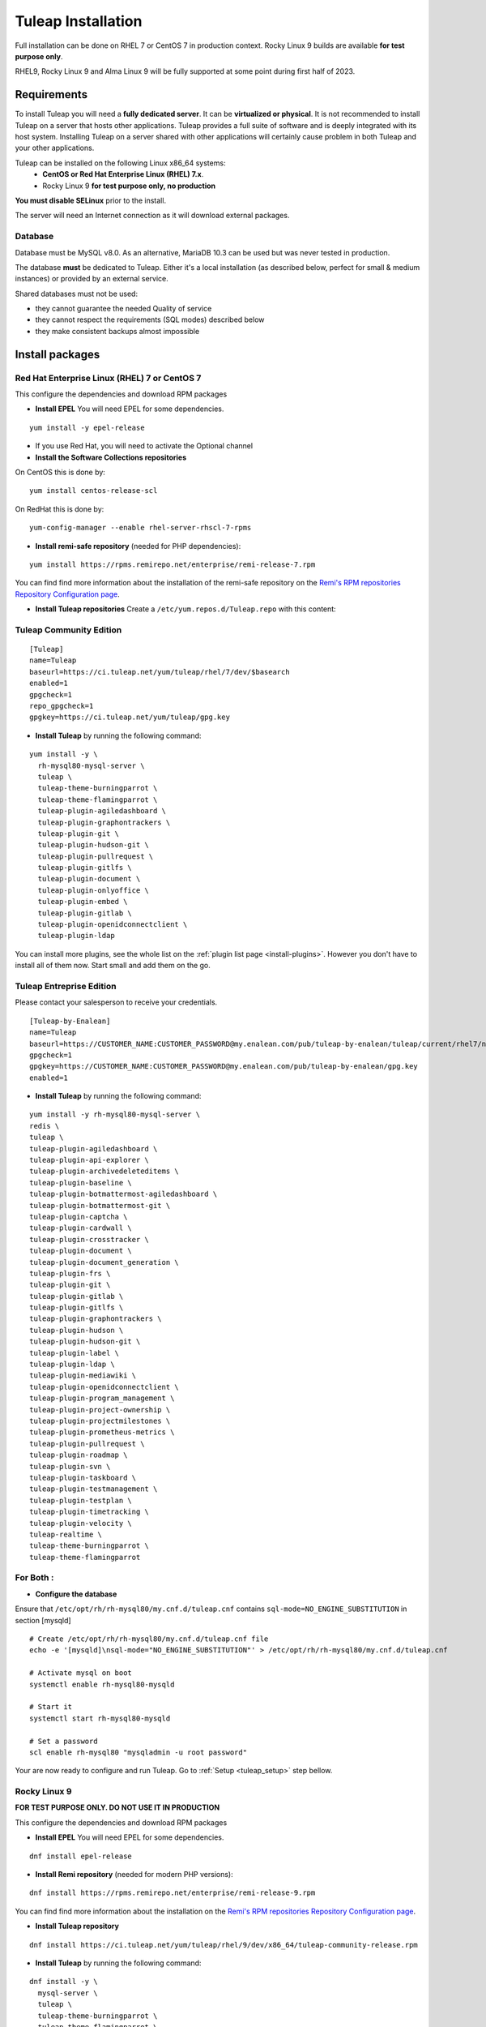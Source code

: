 ..  _install_el7:

Tuleap Installation
===================

Full installation can be done on RHEL 7 or CentOS 7 in production context. Rocky Linux 9 builds are available **for test purpose only**. 

RHEL9, Rocky Linux 9 and Alma Linux 9 will be fully supported at some point during first half of 2023.

Requirements
------------

To install Tuleap you will need a **fully dedicated server**. It can be **virtualized or physical**.
It is not recommended to install Tuleap on a server that hosts other applications. Tuleap provides
a full suite of software and is deeply integrated with its host system. Installing Tuleap on a server shared with other applications
will certainly cause problem in both Tuleap and your other applications.

Tuleap can be installed on the following Linux x86_64 systems:
 - **CentOS or Red Hat Enterprise Linux (RHEL) 7.x**.
 - Rocky Linux 9 **for test purpose only, no production**

**You must disable SELinux** prior to the install.

The server will need an Internet connection as it will download external packages.

Database
````````

Database must be MySQL v8.0. As an alternative, MariaDB 10.3 can be used but was never tested in production.

The database **must** be dedicated to Tuleap. Either it's a local installation (as described below, perfect for small & medium instances) or provided by an external service.

Shared databases must not be used:

- they cannot guarantee the needed Quality of service
- they cannot respect the requirements (SQL modes) described below
- they make consistent backups almost impossible

Install packages
----------------

.. _tuleap_installation:

Red Hat Enterprise Linux (RHEL) 7 or CentOS 7
`````````````````````````````````````````````

This configure the dependencies and download RPM packages

-  **Install EPEL** You will need EPEL for some dependencies.

::

    yum install -y epel-release

- If you use Red Hat, you will need to activate the Optional channel

- **Install the Software Collections repositories**

On CentOS this is done by:

::

    yum install centos-release-scl

On RedHat this is done by:

::

    yum-config-manager --enable rhel-server-rhscl-7-rpms

-  **Install remi-safe repository** (needed for PHP dependencies):

::

    yum install https://rpms.remirepo.net/enterprise/remi-release-7.rpm

You can find find more information about the installation of the remi-safe repository
on the `Remi's RPM repositories Repository Configuration page <https://blog.remirepo.net/pages/Config-en>`_.


-  **Install Tuleap repositories** Create a ``/etc/yum.repos.d/Tuleap.repo`` with this content:

Tuleap Community Edition
````````````````````````

::

    [Tuleap]
    name=Tuleap
    baseurl=https://ci.tuleap.net/yum/tuleap/rhel/7/dev/$basearch
    enabled=1
    gpgcheck=1
    repo_gpgcheck=1
    gpgkey=https://ci.tuleap.net/yum/tuleap/gpg.key

-  **Install Tuleap** by running the following command:

::

    yum install -y \
      rh-mysql80-mysql-server \
      tuleap \
      tuleap-theme-burningparrot \
      tuleap-theme-flamingparrot \
      tuleap-plugin-agiledashboard \
      tuleap-plugin-graphontrackers \
      tuleap-plugin-git \
      tuleap-plugin-hudson-git \
      tuleap-plugin-pullrequest \
      tuleap-plugin-gitlfs \
      tuleap-plugin-document \
      tuleap-plugin-onlyoffice \
      tuleap-plugin-embed \
      tuleap-plugin-gitlab \
      tuleap-plugin-openidconnectclient \
      tuleap-plugin-ldap

You can install more plugins, see the whole list on the :ref:`plugin list page <install-plugins>`. However you don't have
to install all of them now. Start small and add them on the go.

Tuleap Entreprise Edition
`````````````````````````
Please contact your salesperson to receive your credentials.

::

    [Tuleap-by-Enalean]
    name=Tuleap
    baseurl=https://CUSTOMER_NAME:CUSTOMER_PASSWORD@my.enalean.com/pub/tuleap-by-enalean/tuleap/current/rhel7/noarch
    gpgcheck=1
    gpgkey=https://CUSTOMER_NAME:CUSTOMER_PASSWORD@my.enalean.com/pub/tuleap-by-enalean/gpg.key
    enabled=1

-  **Install Tuleap** by running the following command:

::

    yum install -y rh-mysql80-mysql-server \
    redis \
    tuleap \
    tuleap-plugin-agiledashboard \
    tuleap-plugin-api-explorer \
    tuleap-plugin-archivedeleteditems \
    tuleap-plugin-baseline \
    tuleap-plugin-botmattermost-agiledashboard \
    tuleap-plugin-botmattermost-git \
    tuleap-plugin-captcha \
    tuleap-plugin-cardwall \
    tuleap-plugin-crosstracker \
    tuleap-plugin-document \
    tuleap-plugin-document_generation \
    tuleap-plugin-frs \
    tuleap-plugin-git \
    tuleap-plugin-gitlab \
    tuleap-plugin-gitlfs \
    tuleap-plugin-graphontrackers \
    tuleap-plugin-hudson \
    tuleap-plugin-hudson-git \
    tuleap-plugin-label \
    tuleap-plugin-ldap \
    tuleap-plugin-mediawiki \
    tuleap-plugin-openidconnectclient \
    tuleap-plugin-program_management \
    tuleap-plugin-project-ownership \
    tuleap-plugin-projectmilestones \
    tuleap-plugin-prometheus-metrics \
    tuleap-plugin-pullrequest \
    tuleap-plugin-roadmap \
    tuleap-plugin-svn \
    tuleap-plugin-taskboard \
    tuleap-plugin-testmanagement \
    tuleap-plugin-testplan \
    tuleap-plugin-timetracking \
    tuleap-plugin-velocity \
    tuleap-realtime \
    tuleap-theme-burningparrot \
    tuleap-theme-flamingparrot


For Both :
``````````

..  _install_database:

- **Configure the database**

Ensure that ``/etc/opt/rh/rh-mysql80/my.cnf.d/tuleap.cnf`` contains ``sql-mode=NO_ENGINE_SUBSTITUTION``
in section [mysqld]

::

    # Create /etc/opt/rh/rh-mysql80/my.cnf.d/tuleap.cnf file
    echo -e '[mysqld]\nsql-mode="NO_ENGINE_SUBSTITUTION"' > /etc/opt/rh/rh-mysql80/my.cnf.d/tuleap.cnf
    
    # Activate mysql on boot
    systemctl enable rh-mysql80-mysqld

    # Start it
    systemctl start rh-mysql80-mysqld

    # Set a password
    scl enable rh-mysql80 "mysqladmin -u root password"


Your are now ready to configure and run Tuleap. Go to :ref:`Setup <tuleap_setup>` step bellow.

Rocky Linux 9
`````````````

**FOR TEST PURPOSE ONLY. DO NOT USE IT IN PRODUCTION**

This configure the dependencies and download RPM packages

-  **Install EPEL** You will need EPEL for some dependencies.

::

    dnf install epel-release


-  **Install Remi repository** (needed for modern PHP versions):

::

    dnf install https://rpms.remirepo.net/enterprise/remi-release-9.rpm

You can find find more information about the installation on the `Remi's RPM repositories Repository Configuration page <https://blog.remirepo.net/pages/Config-en>`_.

-  **Install Tuleap repository**

::

    dnf install https://ci.tuleap.net/yum/tuleap/rhel/9/dev/x86_64/tuleap-community-release.rpm

-  **Install Tuleap** by running the following command:

::

    dnf install -y \
      mysql-server \
      tuleap \
      tuleap-theme-burningparrot \
      tuleap-theme-flamingparrot \
      tuleap-plugin-agiledashboard \
      tuleap-plugin-graphontrackers \
      tuleap-plugin-git \
      tuleap-plugin-hudson-git \
      tuleap-plugin-pullrequest \
      tuleap-plugin-gitlfs \
      tuleap-plugin-document \
      tuleap-plugin-onlyoffice \
      tuleap-plugin-embed \
      tuleap-plugin-gitlab \
      tuleap-plugin-openidconnectclient \
      tuleap-plugin-ldap

You can install more plugins, see the whole list on the :ref:`plugin list page <install-plugins>`. However you don't have
to install all of them now. Start small and add them on the go.

- **Prepare the database**

::

    # Create /etc/my.cnf.d/tuleap.cnf file
    echo -e '[mysqld]\nsql-mode="NO_ENGINE_SUBSTITUTION"' > /etc/my.cnf.d/tuleap.cnf
    
    # Activate mysql on boot
    systemctl enable mysqld

    # Start it
    systemctl start mysqld

    # Set a password
    mysqladmin -u root password

Your are now ready to configure and run Tuleap. Go to :ref:`Setup <tuleap_setup>` step bellow.

.. _tuleap_setup:

Setup
-----

As root, run:

::

     /usr/share/tuleap/tools/setup.el7.sh \
       --configure \
       --server-name=FQDN \
       --mysql-server=localhost \
       --mysql-password=XXXXX

With:

- FQDN being the name of the server as you access it on your network (``localhost`` for a local test, tuleap.example.com with a DNS entry 192.168.1.123 if you only have an IP address)
- XXXXX being the password of root password of the db configured earlier.
-  Ensure the firewall is properly configured. Open needed ports:
    -  Web (TCP/80 & TCP/443)
    -  SSH (git, admin): TCP/22

TLS configuration
-----------------

Tuleap expects all connections to the web interface to be done over HTTPS. By default, a self-signed certificate is used.
Using a self-signed certificate is not suitable for production environment, you will want to get a certificate recognized
by a known certificate authority (CA).

We recommend using an `ACME <https://www.rfc-editor.org/rfc/rfc8555.html>`_ client such as `Certbot <https://certbot.eff.org/instructions?ws=nginx&os=centosrhel7>`_
to get a certificate signed from a certificate authority like `Let's Encrypt <https://letsencrypt.org/>`_ and to manage the deployment and renewal of the certificate.

If you have custom needs, you should edit the nginx configuration file ``/etc/nginx/conf.d/tuleap.conf`` to
change the value of the settings ``ssl_certificate`` and ``ssl_certificate_key`` to something that fits your requirements.
Please consult the `nginx documentation <https://nginx.org/en/docs/http/ngx_http_ssl_module.html>`_ for more information.
Do not forget to restart nginx with ``systemctl restart nginx`` after a modification of the nginx configuration file.

Mail configuration
------------------
Tuleap interacts with Postfix by default to process mails. The following lines should be uncommented/modified in
the main Postfix configuration file generally located in /etc/postfix/main.cf:

::

     myhostname = mytuleap.domainname.example.com
     alias_maps = hash:/etc/aliases,hash:/etc/aliases.codendi
     alias_database = hash:/etc/aliases,hash:/etc/aliases.codendi
     recipient_delimiter = +


If you have installed Tuleap Community Edition, you can go straight to :ref:`First connection <tuleap_first-connection>`

.. _tuleap-enterprise_configuration:

Tuleap Enterprise Edition Advanced configuration
------------------------------------------------
Tuleap needs a bit more configuration in order to use the Enterprise plugins.

Redis 
`````
Generate a password :
:: 

    dd if=/dev/urandom bs=1 count=32 2>/dev/null | base64 -w 0 | rev | cut -b 2- | rev


You will have to modify ``/etc/redis.conf``:

-  Replace ``#requirepass foobared`` with ``requirepass PREVIOUS_GENERATED_PASSWORD``
-  Replace ``appendonly no`` with ``appendonly yes``
-  Replace ``auto-aof-rewrite-percentage 100`` with ``auto-aof-rewrite-percentage 20``
-  Replace ``auto-aof-rewrite-min-size 64mb`` with ``auto-aof-rewrite-min-size 200kb``

Create and fill ``/etc/tuleap/conf/redis.inc`` with :
::

    <?php

    $redis_server   = '127.0.0.1';
    $redis_port     = 6379;
    $redis_password = 'PREVIOUS_GENERATED_PASSWORD';

Give it the correct permissions:
::

    chown codendiadm:codendiadm /etc/tuleap/conf/redis.inc
    chmod 640 /etc/tuleap/conf/redis.inc

Real-Time
`````````

Generate a shared key between Tuleap and Realtime:

::

    head -c 64 /dev/urandom | base64 --wrap=88

Edit ``/etc/tuleap-realtime/config.json``

::

    {
    "nodejs_server_jwt_private_key": "SHARED_KEY",
    "full_path_ssl_cert": "CUSTOMER_CERT_PATH",
    "full_path_ssl_key": "CUSTOMER_PRIVKEY_PATH",
    "port": 8443,
    "process_uid": "tuleaprt",
    "process_gid": "tuleaprt"
    }

Where :

-  ``SHARED_KEY`` being the previously generated key.
-  ``CUSTOMER_CERT/KEY_PATH`` being the path to your SSL Certificates.

You can now add at the end of ``etc/tuleap/conf/local.inc``:

::

    $sys_nb_backend_workers = 2;
    $nodejs_server = 'FQDN';
    $nodejs_server_int = 'FQDN:8443';
    $nodejs_server_jwt_private_key = 'SHARED_KEY';

With :

-  FQDN being the name of the server as you access it on your network.
-  ``SHARED_KEY`` being the previously generated key.

Create ``/etc/nginx/conf.d/tuleap.d/10-realtime.conf`` with the following content :
::  

    location /socket.io {
    proxy_pass https://127.0.0.1:8443;
    proxy_http_version 1.1;
    proxy_set_header Upgrade $http_upgrade;
    proxy_set_header Connection "Upgrade";
    proxy_set_header X-Real-IP         $remote_addr;
    proxy_set_header X-Forwarded-For   $proxy_add_x_forwarded_for;
    proxy_set_header X-Forwarded-Proto $scheme;
    proxy_set_header Host              $host;
    }

We're finished !!  

All you have to do now is enable and launch the services and you should be able to access your instance.
::

    nginx -s reload
    systemctl enable --now tuleap-realtime redis
    systemctl restart tuleap tuleap-realtime redis

.. _tuleap_first-connection:

First connection
----------------

Once these steps are completed, you can access the Tuleap server with the web interface. Go to your Tuleap domain name (e.g. ``https://tuleap.example.com``)

Default site administrator credentials can be found in ``/root/.tuleap_passwd``. Store it securely and delete the file as soon as possible.

Backups are under your responsibility so you probably want to take a look at the :ref:`Backup/Restore guide <backup>`.

Next steps
----------

Once you have a fully running Tuleap you can start using it: issue tracking, source code management, agile planning and more.

Checkout our tutorials and videos on `Getting started <https://www.tuleap.org/resources/demos-tutorials/>`_ page.

